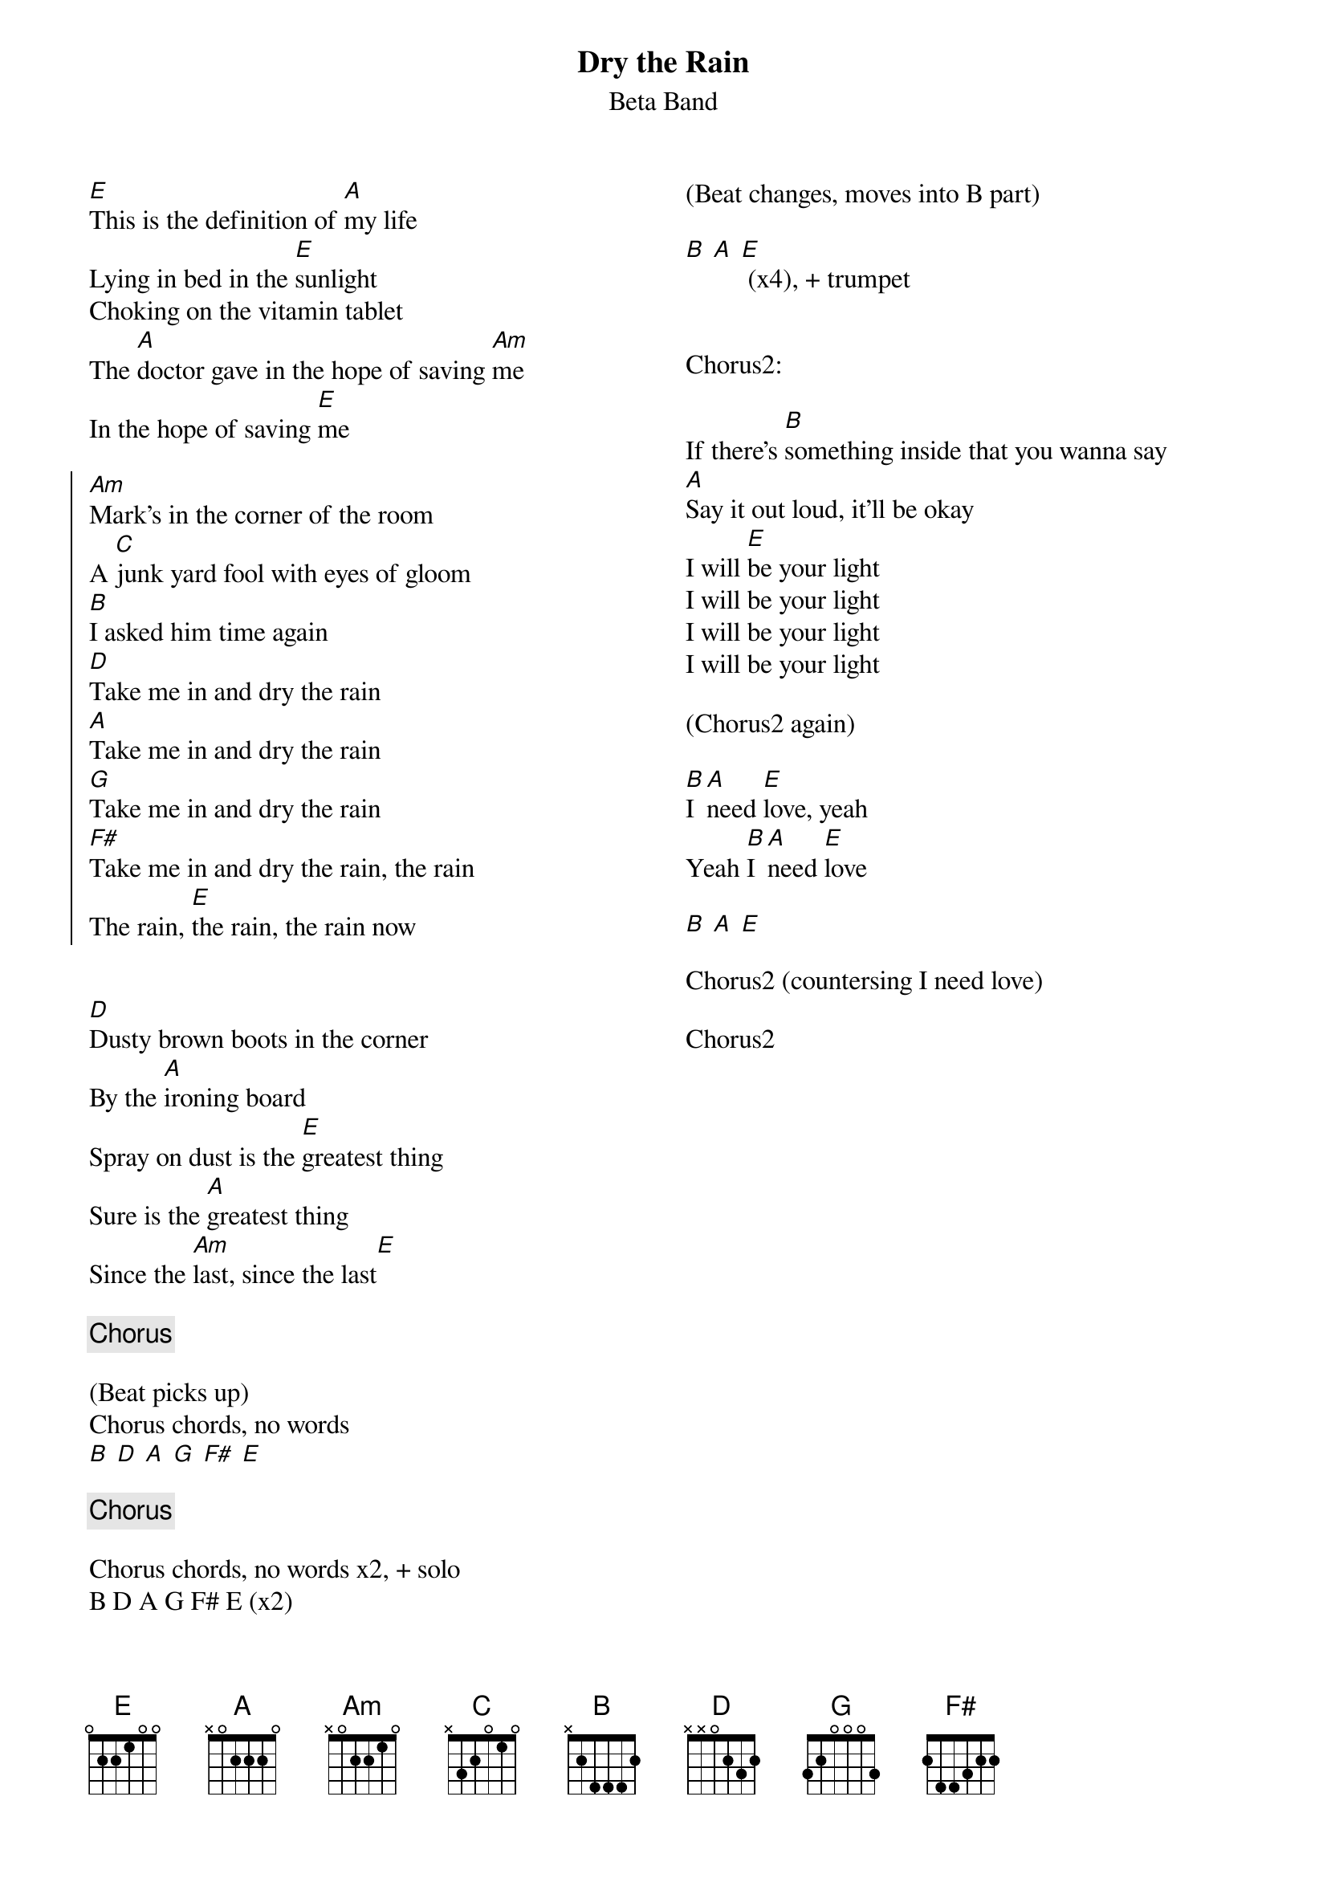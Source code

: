 {title: Dry the Rain}
{subtitle: Beta Band}
{columns: 2}

{sov} 
[E]This is the definition of [A]my life
Lying in bed in the [E]sunlight
Choking on the vitamin tablet
The [A]doctor gave in the hope of saving [Am]me
In the hope of saving [E]me
{eov} 
 
{soc} 
[Am]Mark's in the corner of the room
A [C]junk yard fool with eyes of gloom 
[B]I asked him time again
[D]Take me in and dry the rain
[A]Take me in and dry the rain
[G]Take me in and dry the rain
[F#]Take me in and dry the rain, the rain
The rain, [E]the rain, the rain now
{eoc}
 
 
{sov}
[D]Dusty brown boots in the corner
By the [A]ironing board
Spray on dust is the [E]greatest thing
Sure is the [A]greatest thing
Since the [Am]last, since the last[E]
{eov}
 
{chorus}
 
(Beat picks up)
Chorus chords, no words
[B] [D] [A] [G] [F#] [E]

{chorus}
 
Chorus chords, no words x2, + solo
B D A G F# E (x2)

(Beat changes, moves into B part)
 
[B] [A] [E] (x4), + trumpet
 
 
Chorus2:

If there's [B]something inside that you wanna say
[A]Say it out loud, it'll be okay
I will [E]be your light
I will be your light
I will be your light
I will be your light
 
(Chorus2 again)

[B]I [A]need [E]love, yeah
Yeah [B]I [A]need [E]love
 
[B] [A] [E]
 
Chorus2 (countersing I need love)
 
Chorus2
 




